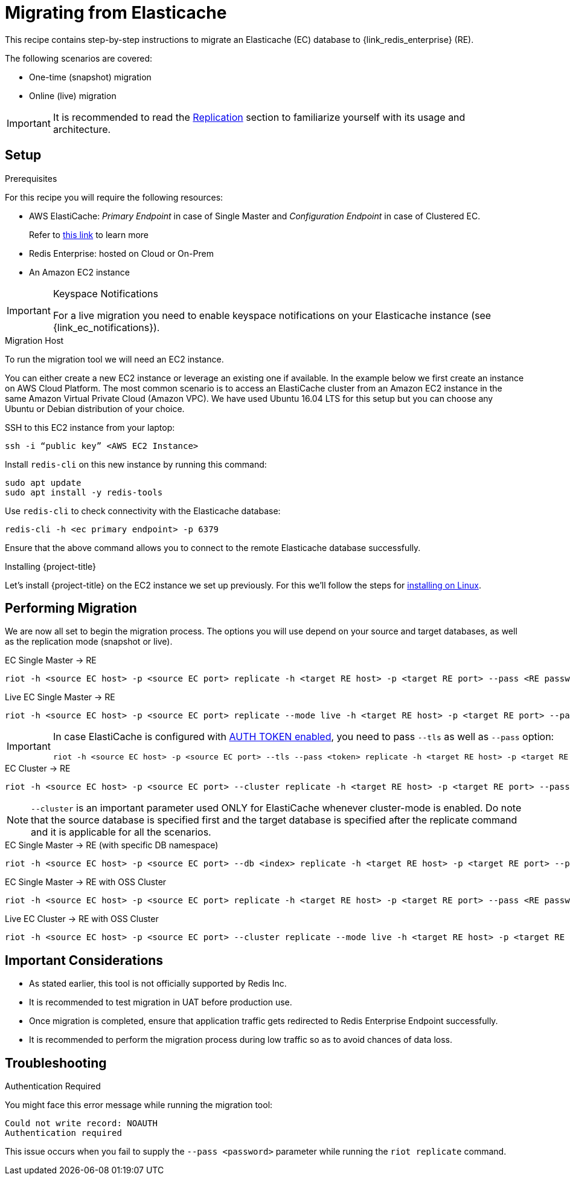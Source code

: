 [[_elasticache_migration]]
= Migrating from Elasticache

This recipe contains step-by-step instructions to migrate an Elasticache (EC) database to {link_redis_enterprise} (RE).

The following scenarios are covered:

* One-time (snapshot) migration
* Online (live) migration

IMPORTANT: It is recommended to read the <<_replicate,Replication>> section to familiarize yourself with its usage and architecture.

== Setup

.Prerequisites

For this recipe you will require the following resources:
 
* AWS ElastiCache: _Primary Endpoint_ in case of Single Master and _Configuration Endpoint_ in case of Clustered EC.
+
Refer to https://docs.aws.amazon.com/AmazonElastiCache/latest/red-ug/Endpoints.html[this link] to learn more
* Redis Enterprise: hosted on Cloud or On-Prem
* An Amazon EC2 instance

[IMPORTANT]
.Keyspace Notifications
====
For a live migration you need to enable keyspace notifications on your Elasticache instance (see {link_ec_notifications}).
====

.Migration Host

To run the migration tool we will need an EC2 instance.

You can either create a new EC2 instance or leverage an existing one if available.
In the example below we first create an instance on AWS Cloud Platform.
The most common scenario is to access an ElastiCache cluster from an Amazon EC2 instance in the same Amazon Virtual Private Cloud (Amazon VPC).
We have used Ubuntu 16.04 LTS for this setup but you can choose any Ubuntu or Debian distribution of your choice.
 
SSH to this EC2 instance from your laptop:

[source]
----
ssh -i “public key” <AWS EC2 Instance>
----

Install `redis-cli` on this new instance by running this command:

[source]
----
sudo apt update
sudo apt install -y redis-tools
----

Use `redis-cli` to check connectivity with the Elasticache database:

[source]
----
redis-cli -h <ec primary endpoint> -p 6379
----

Ensure that the above command allows you to connect to the remote Elasticache database successfully.


.Installing {project-title}

Let's install {project-title} on the EC2 instance we set up previously.
For this we'll follow the steps for <<_linux_install,installing on Linux>>.

== Performing Migration

We are now all set to begin the migration process.
The options you will use depend on your source and target databases, as well as the replication mode (snapshot or live).

.EC Single Master -> RE
[source]
----
riot -h <source EC host> -p <source EC port> replicate -h <target RE host> -p <target RE port> --pass <RE password>
----

.Live EC Single Master -> RE
[source]
----
riot -h <source EC host> -p <source EC port> replicate --mode live -h <target RE host> -p <target RE port> --pass <RE password>
----

[IMPORTANT]
====
In case ElastiCache is configured with https://docs.aws.amazon.com/AmazonElastiCache/latest/red-ug/auth.html[AUTH TOKEN enabled], you need to pass `--tls` as well as `--pass` option:
[source,console,subs="+quotes"]
----
riot -h <source EC host> -p <source EC port> --tls --pass <token> replicate -h <target RE host> -p <target RE port> --pass <RE password>
----
====

.EC Cluster -> RE

[source]
----
riot -h <source EC host> -p <source EC port> --cluster replicate -h <target RE host> -p <target RE port> --pass <RE password>
----

NOTE: `--cluster` is an important parameter used ONLY for ElastiCache whenever cluster-mode is enabled.
Do note that the source database is specified first and the target database is specified after the replicate command and it is applicable for all the scenarios.

.EC Single Master -> RE (with specific DB namespace)

[source]
----
riot -h <source EC host> -p <source EC port> --db <index> replicate -h <target RE host> -p <target RE port> --pass <RE password>
----

.EC Single Master -> RE with OSS Cluster
[source]
----
riot -h <source EC host> -p <source EC port> replicate -h <target RE host> -p <target RE port> --pass <RE password> --cluster
----

.Live EC Cluster -> RE with OSS Cluster

[source]
----
riot -h <source EC host> -p <source EC port> --cluster replicate --mode live -h <target RE host> -p <target RE port> --pass <RE password> --cluster
----

== Important Considerations

* As stated earlier, this tool is not officially supported by Redis Inc.
* It is recommended to test migration in UAT before production use.
* Once migration is completed, ensure that application traffic gets redirected to Redis Enterprise Endpoint successfully.
* It is recommended to perform the migration process during low traffic so as to avoid chances of data loss.

== Troubleshooting

.Authentication Required
You might face this error message while running the migration tool:

[source]
----
Could not write record: NOAUTH
Authentication required
----

This issue occurs when you fail to supply the `--pass <password>` parameter while running the `riot replicate` command.





